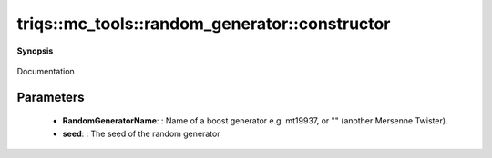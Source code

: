 ..
   Generated automatically by cpp2rst

.. highlight:: c
.. role:: red
.. role:: green
.. role:: param
.. role:: cppbrief


.. _random_generator_constructor:

triqs::mc_tools::random_generator::constructor
==============================================


**Synopsis**

 .. rst-class:: cppsynopsis

    1. | :cppbrief:`Constructor`
       | :red:`random_generator` (std::string const & :param:`RandomGeneratorName`, uint32_t :param:`seed_`)

    2. | :red:`random_generator` ()

Documentation





Parameters
^^^^^^^^^^

 * **RandomGeneratorName**: : Name of a boost generator e.g. mt19937, or "" (another Mersenne Twister).

 * **seed**: : The seed of the random generator